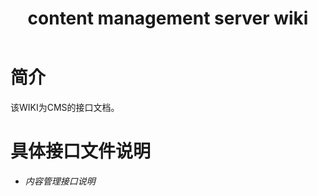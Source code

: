 #+TITLE: content management server wiki

* 简介
  该WIKI为CMS的接口文档。
* 具体接口文件说明
  + [[content-management-interface.org][内容管理接口说明]]
